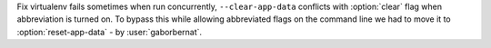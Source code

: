 Fix virtualenv fails sometimes when run concurrently, ``--clear-app-data`` conflicts with :option:`clear` flag when
abbreviation is turned on. To bypass this while allowing abbreviated flags on the command line we had to move it to
:option:`reset-app-data` - by :user:`gaborbernat`.
